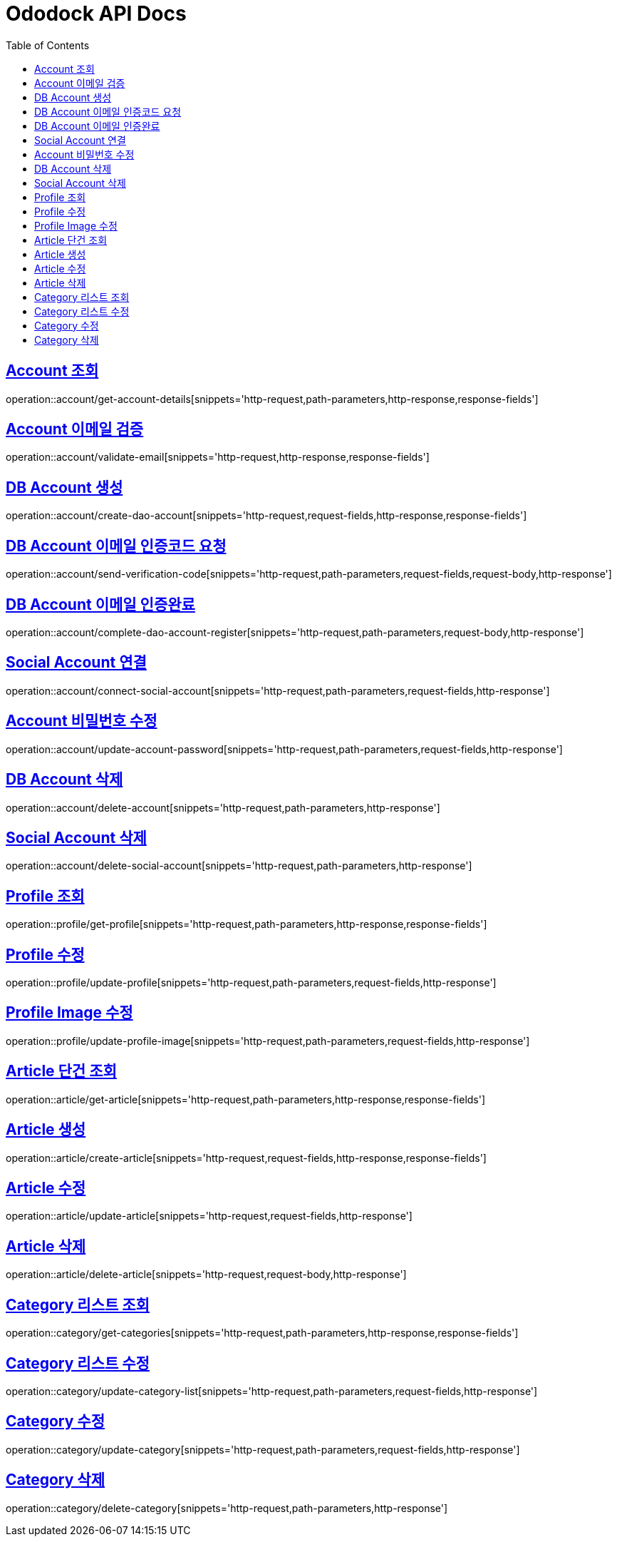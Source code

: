 = Ododock API Docs
:doctype: book
:icons: font
:source-highlighter: highlightjs
:toc: left
:toclevels: 2
:sectlinks:

[[ododock-account-get]]
== Account 조회
operation::account/get-account-details[snippets='http-request,path-parameters,http-response,response-fields']

[[ododock-account-email-validte]]
== Account 이메일 검증
operation::account/validate-email[snippets='http-request,http-response,response-fields']

[[ododock-account-create]]
== DB Account 생성
operation::account/create-dao-account[snippets='http-request,request-fields,http-response,response-fields']

[[ododock-account-email-verification-code]]
== DB Account 이메일 인증코드 요청
operation::account/send-verification-code[snippets='http-request,path-parameters,request-fields,request-body,http-response']

[[ododock-complete-dao-account-register]]
== DB Account 이메일 인증완료
operation::account/complete-dao-account-register[snippets='http-request,path-parameters,request-body,http-response']


[[ododock-connect-social-account]]
== Social Account 연결
operation::account/connect-social-account[snippets='http-request,path-parameters,request-fields,http-response']

[[ododock-account-password-update]]
== Account 비밀번호 수정
operation::account/update-account-password[snippets='http-request,path-parameters,request-fields,http-response']

[[ododock-account-delete]]
== DB Account 삭제
operation::account/delete-account[snippets='http-request,path-parameters,http-response']

[[ododock-delete-social-account]]
== Social Account 삭제
operation::account/delete-social-account[snippets='http-request,path-parameters,http-response']


[[ododock-profile-get]]
== Profile 조회
operation::profile/get-profile[snippets='http-request,path-parameters,http-response,response-fields']

[[ododock-profile-update]]
== Profile 수정
operation::profile/update-profile[snippets='http-request,path-parameters,request-fields,http-response']

[[ododock-profile-image-update]]
== Profile Image 수정
operation::profile/update-profile-image[snippets='http-request,path-parameters,request-fields,http-response']


[[ododock-article-get]]
== Article 단건 조회
operation::article/get-article[snippets='http-request,path-parameters,http-response,response-fields']

[[ododock-article-create]]
== Article 생성
operation::article/create-article[snippets='http-request,request-fields,http-response,response-fields']

[[ododock-article-update]]
== Article 수정
operation::article/update-article[snippets='http-request,request-fields,http-response']

[[ododock-article-delete]]
== Article 삭제
operation::article/delete-article[snippets='http-request,request-body,http-response']

[[ododock-categories-get]]
== Category 리스트 조회
operation::category/get-categories[snippets='http-request,path-parameters,http-response,response-fields']

[[ododock-category-list-update]]
== Category 리스트 수정
operation::category/update-category-list[snippets='http-request,path-parameters,request-fields,http-response']

[[ododock-category-update]]
== Category 수정
operation::category/update-category[snippets='http-request,path-parameters,request-fields,http-response']

[[ododock-category-delete]]
== Category 삭제
operation::category/delete-category[snippets='http-request,path-parameters,http-response']

